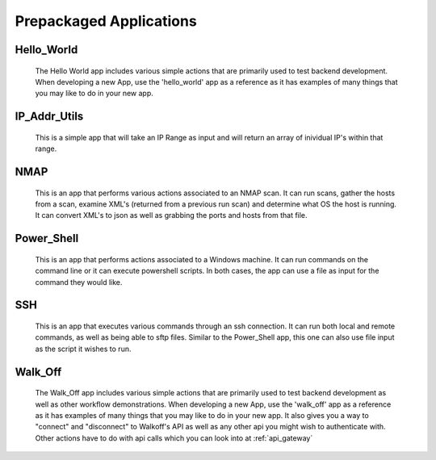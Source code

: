 .. _prepackaged_apps:

Prepackaged Applications
========================

Hello_World
-----------
	The Hello World  app includes various simple actions that are primarily used to test backend development. When developing a new App, use the 'hello_world' app as a reference as it has examples of many things that you may like to do in your new app.


IP_Addr_Utils
-------------
	This is a simple app that will take an IP Range as input and will return an array of inividual IP's within that range. 


NMAP
----
	This is an app that performs various actions associated to an NMAP scan. It can run scans, gather the hosts from a scan, examine XML's (returned from a previous run scan) and determine what OS the host is running. It can convert XML's to json as well as grabbing the ports and hosts from that file.

Power_Shell
-----------
	This is an app that performs actions associated to a Windows machine. It can run commands on the command line or it can execute powershell scripts. In both cases, the app can use a file as input for the command they would like.


SSH
---
	This is an app that executes various commands through an ssh connection. It can run both local and remote commands, as well as being able to sftp files. Similar to the Power_Shell app, this one can also use file input as the script it wishes to run.
	
Walk_Off 
--------
	The Walk_Off app includes various simple actions that are primarily used to test backend development as well as other workflow demonstrations. When developing a new App, use the 'walk_off' app as a reference as it has examples of many things that you may like to do in your new app. It also gives you a way to "connect" and "disconnect" to Walkoff's API as well as any other api you might wish to authenticate with. Other actions have to do with api calls which you can look into at 
	:ref:`api_gateway`

